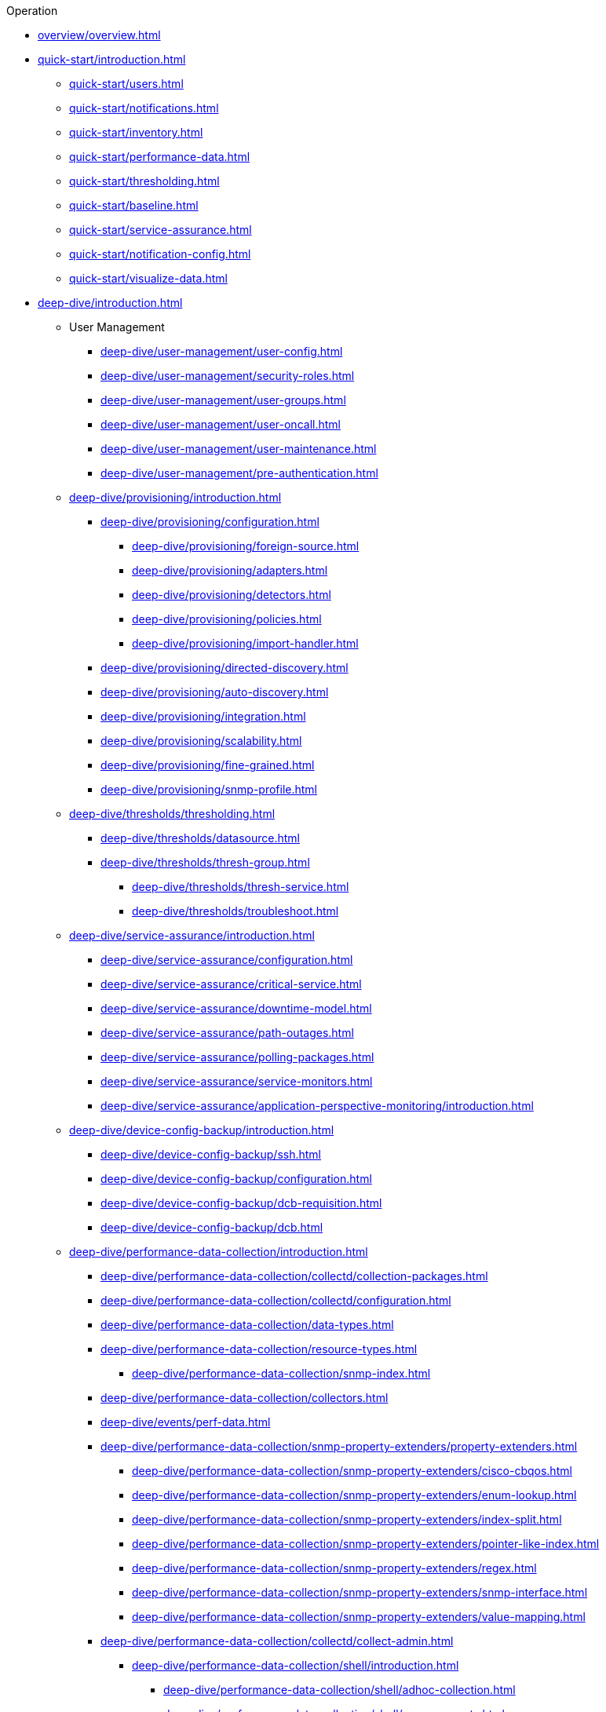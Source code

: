 .Operation
* xref:overview/overview.adoc[]

* xref:quick-start/introduction.adoc[]
** xref:quick-start/users.adoc[]
** xref:quick-start/notifications.adoc[]
** xref:quick-start/inventory.adoc[]
** xref:quick-start/performance-data.adoc[]
** xref:quick-start/thresholding.adoc[]
** xref:quick-start/baseline.adoc[]
** xref:quick-start/service-assurance.adoc[]
** xref:quick-start/notification-config.adoc[]
** xref:quick-start/visualize-data.adoc[]

* xref:deep-dive/introduction.adoc[]

** User Management
*** xref:deep-dive/user-management/user-config.adoc[]
*** xref:deep-dive/user-management/security-roles.adoc[]
*** xref:deep-dive/user-management/user-groups.adoc[]
*** xref:deep-dive/user-management/user-oncall.adoc[]
*** xref:deep-dive/user-management/user-maintenance.adoc[]
*** xref:deep-dive/user-management/pre-authentication.adoc[]

** xref:deep-dive/provisioning/introduction.adoc[]
*** xref:deep-dive/provisioning/configuration.adoc[]
**** xref:deep-dive/provisioning/foreign-source.adoc[]
**** xref:deep-dive/provisioning/adapters.adoc[]
**** xref:deep-dive/provisioning/detectors.adoc[]
**** xref:deep-dive/provisioning/policies.adoc[]
**** xref:deep-dive/provisioning/import-handler.adoc[]
*** xref:deep-dive/provisioning/directed-discovery.adoc[]
*** xref:deep-dive/provisioning/auto-discovery.adoc[]
*** xref:deep-dive/provisioning/integration.adoc[]
*** xref:deep-dive/provisioning/scalability.adoc[]
*** xref:deep-dive/provisioning/fine-grained.adoc[]
*** xref:deep-dive/provisioning/snmp-profile.adoc[]

** xref:deep-dive/thresholds/thresholding.adoc[]
**** xref:deep-dive/thresholds/datasource.adoc[]
**** xref:deep-dive/thresholds/thresh-group.adoc[]
*** xref:deep-dive/thresholds/thresh-service.adoc[]
*** xref:deep-dive/thresholds/troubleshoot.adoc[]

** xref:deep-dive/service-assurance/introduction.adoc[]
*** xref:deep-dive/service-assurance/configuration.adoc[]
*** xref:deep-dive/service-assurance/critical-service.adoc[]
*** xref:deep-dive/service-assurance/downtime-model.adoc[]
*** xref:deep-dive/service-assurance/path-outages.adoc[]
*** xref:deep-dive/service-assurance/polling-packages.adoc[]
*** xref:deep-dive/service-assurance/service-monitors.adoc[]
*** xref:deep-dive/service-assurance/application-perspective-monitoring/introduction.adoc[]

** xref:deep-dive/device-config-backup/introduction.adoc[]
*** xref:deep-dive/device-config-backup/ssh.adoc[]
*** xref:deep-dive/device-config-backup/configuration.adoc[]
*** xref:deep-dive/device-config-backup/dcb-requisition.adoc[]
*** xref:deep-dive/device-config-backup/dcb.adoc[]

** xref:deep-dive/performance-data-collection/introduction.adoc[]
*** xref:deep-dive/performance-data-collection/collectd/collection-packages.adoc[]
*** xref:deep-dive/performance-data-collection/collectd/configuration.adoc[]
*** xref:deep-dive/performance-data-collection/data-types.adoc[]
*** xref:deep-dive/performance-data-collection/resource-types.adoc[]
**** xref:deep-dive/performance-data-collection/snmp-index.adoc[]
*** xref:deep-dive/performance-data-collection/collectors.adoc[]
*** xref:deep-dive/events/perf-data.adoc[]
*** xref:deep-dive/performance-data-collection/snmp-property-extenders/property-extenders.adoc[]
**** xref:deep-dive/performance-data-collection/snmp-property-extenders/cisco-cbqos.adoc[]
**** xref:deep-dive/performance-data-collection/snmp-property-extenders/enum-lookup.adoc[]
**** xref:deep-dive/performance-data-collection/snmp-property-extenders/index-split.adoc[]
**** xref:deep-dive/performance-data-collection/snmp-property-extenders/pointer-like-index.adoc[]
**** xref:deep-dive/performance-data-collection/snmp-property-extenders/regex.adoc[]
**** xref:deep-dive/performance-data-collection/snmp-property-extenders/snmp-interface.adoc[]
**** xref:deep-dive/performance-data-collection/snmp-property-extenders/value-mapping.adoc[]
*** xref:deep-dive/performance-data-collection/collectd/collect-admin.adoc[]
**** xref:deep-dive/performance-data-collection/shell/introduction.adoc[]
***** xref:deep-dive/performance-data-collection/shell/adhoc-collection.adoc[]
***** xref:deep-dive/performance-data-collection/shell/measurements.adoc[]
***** xref:deep-dive/performance-data-collection/shell/stress-testing.adoc[]

** xref:deep-dive/events/introduction.adoc[]
*** xref:deep-dive/events/event-configuration.adoc[]
**** xref:deep-dive/events/event-definition.adoc[]
**** xref:deep-dive/events/event-tokens.adoc[]
**** xref:deep-dive/events/event-debugging.adoc[]
*** xref:deep-dive/events/event-translator.adoc[]
*** xref:deep-dive/events/event-sources.adoc[]
**** xref:deep-dive/events/sources/eif-adapter.adoc[]
**** xref:deep-dive/events/sources/kafka.adoc[]
**** xref:deep-dive/events/sources/rest.adoc[]
**** xref:deep-dive/events/sources/sink-api.adoc[]
**** xref:deep-dive/events/sources/snmp-traps.adoc[]
**** xref:deep-dive/events/sources/syslog.adoc[]
**** xref:deep-dive/events/sources/tl1.adoc[]
**** xref:deep-dive/events/sources/xml-tcp.adoc[]
*** xref:deep-dive/events/perf-data.adoc[]
*** xref:deep-dive/events/event-advanced-search.adoc[]

** xref:deep-dive/alarms/introduction.adoc[]
*** xref:deep-dive/alarms/alarmd.adoc[]
*** xref:deep-dive/alarms/configuring-alarms.adoc[]
*** xref:deep-dive/alarms/alarm-notes.adoc[]
*** xref:deep-dive/alarms/alarm-sound-flash.adoc[]
*** xref:deep-dive/alarms/history.adoc[]
*** xref:deep-dive/alarms/alarm-advanced-search.adoc[]
*** xref:deep-dive/alarms/ifttt-integration.adoc[]

** xref:deep-dive/notifications/introduction.adoc[]
*** xref:deep-dive/notifications/concepts.adoc[]
*** xref:deep-dive/notifications/bonus-strategies.adoc[]
**** xref:deep-dive/notifications/strategies/mattermost.adoc[]
**** xref:deep-dive/notifications/strategies/slack.adoc[]

** xref:deep-dive/bsm/introduction.adoc[]
*** xref:deep-dive/bsm/business-service-definition.adoc[]
**** xref:deep-dive/bsm/edges.adoc[]
*** xref:deep-dive/bsm/business-service-map.adoc[]
*** xref:deep-dive/bsm/operational-status.adoc[]
**** xref:deep-dive/bsm/map-functions.adoc[]
**** xref:deep-dive/bsm/reduce-functions.adoc[]
*** xref:deep-dive/bsm/root-cause-impact-analysis.adoc[]

** xref:deep-dive/topology/introduction.adoc[]
*** xref:deep-dive/topology/topology.adoc[]
*** xref:deep-dive/topology/graphml-asset-topology-provider.adoc[]
*** xref:deep-dive/topology/enlinkd/introduction.adoc[]
**** xref:deep-dive/topology/enlinkd/layer-2-discovery.adoc[]
***** xref:deep-dive/topology/enlinkd/layer-2/lldp-discovery.adoc[]
***** xref:deep-dive/topology/enlinkd/layer-2/cdp-discovery.adoc[]
***** xref:deep-dive/topology/enlinkd/layer-2/bridge-discovery.adoc[]
**** xref:deep-dive/topology/enlinkd/layer-3-discovery.adoc[]
***** xref:deep-dive/topology/enlinkd/layer-3/ospf-discovery.adoc[]
***** xref:deep-dive/topology/enlinkd/layer-3/is-is-discovery.adoc[]

** xref:deep-dive/database-reports/database.adoc[]
*** xref:deep-dive/database-reports/template-introduction.adoc[]
**** xref:deep-dive/database-reports/templates/availability.adoc[Availability by Node]
**** xref:deep-dive/database-reports/templates/avail-summary.adoc[Availability Summary]
**** xref:deep-dive/database-reports/templates/classic.adoc[Default Classic]
**** xref:deep-dive/database-reports/templates/calendar.adoc[Default Calendar]
**** xref:deep-dive/database-reports/templates/event.adoc[Event Analysis]
**** xref:deep-dive/database-reports/templates/grafana.adoc[Grafana Dashboard]
**** xref:deep-dive/database-reports/templates/interface-avail.adoc[Interface Availability]
**** xref:deep-dive/database-reports/templates/maintenance-expired.adoc[Maintenance Contracts Expiring]
**** xref:deep-dive/database-reports/templates/maintenance-strategy.adoc[Maintenance Contracts Strategy]
**** xref:deep-dive/database-reports/templates/morning.adoc[Early Morning]
**** xref:deep-dive/database-reports/templates/response-summary.adoc[Response Time Summary]
**** xref:deep-dive/database-reports/templates/response-time.adoc[Response Time by Node]
**** xref:deep-dive/database-reports/templates/serial.adoc[Serial Interface Utilization]
**** xref:deep-dive/database-reports/templates/snmp.adoc[SNMP Interface Availability]
**** xref:deep-dive/database-reports/templates/total-bytes.adoc[Total Bytes Transferred by Interface]
**** xref:deep-dive/database-reports/templates/traffic-rates.adoc[Avg/Peak Traffic Rates for Nodes by Interface]

** xref:deep-dive/ticketing/introduction.adoc[]

** xref:deep-dive/workarounds/snmp.adoc[]
** xref:deep-dive/dnsresolver/introduction.adoc[]

** xref:deep-dive/telemetryd/introduction.adoc[]

** xref:deep-dive/elasticsearch/introduction.adoc[]
*** xref:deep-dive/elasticsearch/features/introduction.adoc[]
*** xref:deep-dive/elasticsearch/features/event-forwarder.adoc[]
**** xref:deep-dive/elasticsearch/features/event-forwarder-mapping.adoc[]
**** xref:deep-dive/elasticsearch/features/event-forwarder-mapping-table.adoc[]
*** xref:deep-dive/elasticsearch/features/flows.adoc[]
*** xref:deep-dive/elasticsearch/features/situation-feedback.adoc[]
*** xref:deep-dive/elasticsearch/features/alarm-history.adoc[]

** xref:deep-dive/flows/introduction.adoc[]
*** xref:deep-dive/flows/basic.adoc[]
*** xref:deep-dive/flows/distributed.adoc[]
*** xref:deep-dive/flows/sentinel/sentinel.adoc[]
*** xref:deep-dive/flows/classification-engine.adoc[]
*** xref:deep-dive/flows/aggregation.adoc[]
*** xref:deep-dive/flows/data-collection.adoc[]
*** xref:deep-dive/flows/thresholding.adoc[]
*** xref:deep-dive/flows/troubleshooting.adoc[]

** xref:deep-dive/geographical-map/introduction.adoc[]
*** xref:deep-dive/geographical-map/searching.adoc[]

** xref:deep-dive/kafka-producer/kafka-producer.adoc[]
*** xref:deep-dive/kafka-producer/enable-kafka.adoc[]
*** xref:deep-dive/kafka-producer/configure-kafka.adoc[]
*** xref:deep-dive/kafka-producer/shell-commands.adoc[]

** xref:deep-dive/alarm-correlation/situation-feedback.adoc[]
** xref:deep-dive/meta-data.adoc[]
** xref:deep-dive/snmp-poller/concepts.adoc[]

** {page-component-title} Administration
*** xref:deep-dive/admin/webui/introduction.adoc[]
**** xref:deep-dive/admin/webui/dashboard.adoc[]
**** xref:deep-dive/admin/webui/grafana-dashboard-box.adoc[]
**** xref:deep-dive/admin/webui/heatmap.adoc[]
**** xref:deep-dive/admin/webui/search.adoc[]
**** xref:deep-dive/admin/webui/jmx-config-generator/introduction.adoc[]
***** xref:deep-dive/admin/webui/jmx-config-generator/webui.adoc[]
***** xref:deep-dive/admin/webui/jmx-config-generator/cli.adoc[]
**** xref:deep-dive/admin/webui/opsboard/introduction.adoc[]
***** xref:deep-dive/admin/webui/opsboard/dashlet/alarm-detail.adoc[]
***** xref:deep-dive/admin/webui/opsboard/dashlet/alarms.adoc[]
***** xref:deep-dive/admin/webui/opsboard/dashlet/charts.adoc[]
***** xref:deep-dive/admin/webui/opsboard/dashlet/grafana.adoc[]
***** xref:deep-dive/admin/webui/opsboard/dashlet/image.adoc[]
***** xref:deep-dive/admin/webui/opsboard/dashlet/ksc.adoc[]
***** xref:deep-dive/admin/webui/opsboard/dashlet/map.adoc[]
***** xref:deep-dive/admin/webui/opsboard/dashlet/rrd.adoc[]
***** xref:deep-dive/admin/webui/opsboard/dashlet/rtc.adoc[]
***** xref:deep-dive/admin/webui/opsboard/dashlet/summary.adoc[]
***** xref:deep-dive/admin/webui/opsboard/dashlet/surveillance.adoc[]
***** xref:deep-dive/admin/webui/opsboard/dashlet/topology.adoc[]
***** xref:deep-dive/admin/webui/opsboard/dashlet/url.adoc[]
***** xref:deep-dive/admin/webui/opsboard/boosting-behavior.adoc[]
****** xref:deep-dive/admin/webui/opsboard/criteria-builder.adoc[]
**** xref:deep-dive/admin/webui/mib.adoc[]
**** xref:deep-dive/admin/webui/surveillance-view.adoc[]
**** xref:deep-dive/admin/webui/trends.adoc[]
**** xref:deep-dive/admin/webui/log-reader.adoc[]
*** xref:deep-dive/admin/system-properties/introduction.adoc[]
**** xref:deep-dive/admin/system-properties/system-proxies.adoc[]
*** xref:deep-dive/admin/config-tester.adoc[]
*** xref:deep-dive/admin/rmi.adoc[]
*** xref:deep-dive/admin/external-auth.adoc[]
*** xref:deep-dive/admin/geocoder.adoc[]
*** xref:deep-dive/admin/http-ssl.adoc[]
**** xref:deep-dive/admin/https/https-server.adoc[]
**** xref:deep-dive/admin/https/https-client.adoc[]
*** xref:deep-dive/admin/request-logging.adoc[]
*** xref:deep-dive/admin/restart.adoc[]
*** xref:deep-dive/admin/daemon-config-files.adoc[]
*** xref:deep-dive/admin/logging/introduction.adoc[]
*** xref:deep-dive/admin/logging/log-file-viewer.adoc[]
*** xref:deep-dive/admin/housekeeping/introduction.adoc[]
*** xref:deep-dive/admin/scv-configuration.adoc[]
